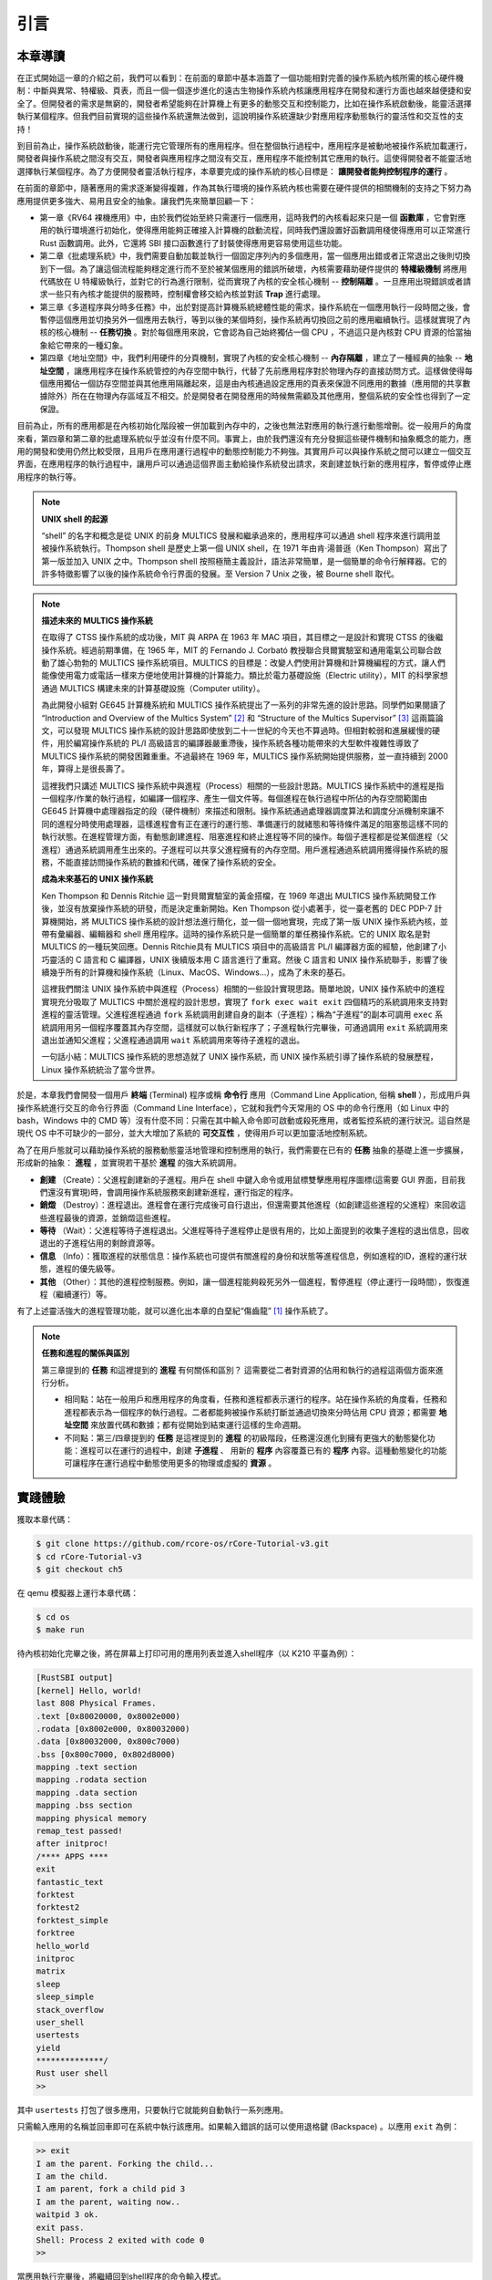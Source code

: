 引言
===========================================

本章導讀
-------------------------------------------

在正式開始這一章的介紹之前，我們可以看到：在前面的章節中基本涵蓋了一個功能相對完善的操作系統內核所需的核心硬件機制：中斷與異常、特權級、頁表，而且一個一個逐步進化的遠古生物操作系統內核讓應用程序在開發和運行方面也越來越便捷和安全了。但開發者的需求是無窮的，開發者希望能夠在計算機上有更多的動態交互和控制能力，比如在操作系統啟動後，能靈活選擇執行某個程序。但我們目前實現的這些操作系統還無法做到，這說明操作系統還缺少對應用程序動態執行的靈活性和交互性的支持！

到目前為止，操作系統啟動後，能運行完它管理所有的應用程序。但在整個執行過程中，應用程序是被動地被操作系統加載運行，開發者與操作系統之間沒有交互，開發者與應用程序之間沒有交互，應用程序不能控制其它應用的執行。這使得開發者不能靈活地選擇執行某個程序。為了方便開發者靈活執行程序，本章要完成的操作系統的核心目標是： **讓開發者能夠控制程序的運行** 。

在前面的章節中，隨著應用的需求逐漸變得複雜，作為其執行環境的操作系統內核也需要在硬件提供的相關機制的支持之下努力為應用提供更多強大、易用且安全的抽象。讓我們先來簡單回顧一下：

- 第一章《RV64 裸機應用》中，由於我們從始至終只需運行一個應用，這時我們的內核看起來只是一個 **函數庫** ，它會對應用的執行環境進行初始化，使得應用能夠正確接入計算機的啟動流程，同時我們還設置好函數調用棧使得應用可以正常進行 Rust 函數調用。此外，它還將 SBI 接口函數進行了封裝使得應用更容易使用這些功能。
- 第二章《批處理系統》中，我們需要自動加載並執行一個固定序列內的多個應用，當一個應用出錯或者正常退出之後則切換到下一個。為了讓這個流程能夠穩定進行而不至於被某個應用的錯誤所破壞，內核需要藉助硬件提供的 **特權級機制** 將應用代碼放在 U 特權級執行，並對它的行為進行限制，從而實現了內核的安全核心機制 -- **控制隔離** 。一旦應用出現錯誤或者請求一些只有內核才能提供的服務時，控制權會移交給內核並對該 **Trap** 進行處理。
- 第三章《多道程序與分時多任務》中，出於對提高計算機系統總體性能的需求，操作系統在一個應用執行一段時間之後，會暫停這個應用並切換另外一個應用去執行，等到以後的某個時刻，操作系統再切換回之前的應用繼續執行。這樣就實現了內核的核心機制 -- **任務切換** 。對於每個應用來說，它會認為自己始終獨佔一個 CPU ，不過這只是內核對 CPU 資源的恰當抽象給它帶來的一種幻象。
- 第四章《地址空間》中，我們利用硬件的分頁機制，實現了內核的安全核心機制 -- **內存隔離** ，建立了一種經典的抽象 -- **地址空間** ，讓應用程序在操作系統管控的內存空間中執行，代替了先前應用程序對於物理內存的直接訪問方式。這樣做使得每個應用獨佔一個訪存空間並與其他應用隔離起來，這是由內核通過設定應用的頁表來保證不同應用的數據（應用間的共享數據除外）所在在物理內存區域互不相交。於是開發者在開發應用的時候無需顧及其他應用，整個系統的安全性也得到了一定保證。

目前為止，所有的應用都是在內核初始化階段被一併加載到內存中的，之後也無法對應用的執行進行動態增刪。從一般用戶的角度來看，第四章和第二章的批處理系統似乎並沒有什麼不同。事實上，由於我們還沒有充分發掘這些硬件機制和抽象概念的能力，應用的開發和使用仍然比較受限，且用戶在應用運行過程中的動態控制能力不夠強。其實用戶可以與操作系統之間可以建立一個交互界面，在應用程序的執行過程中，讓用戶可以通過這個界面主動給操作系統發出請求，來創建並執行新的應用程序，暫停或停止應用程序的執行等。


.. note::

   **UNIX shell 的起源**

   “shell” 的名字和概念是從 UNIX 的前身 MULTICS 發展和繼承過來的，應用程序可以通過 shell 程序來進行調用並被操作系統執行。Thompson shell 是歷史上第一個 UNIX shell，在 1971 年由肯·湯普遜（Ken Thompson）寫出了第一版並加入 UNIX 之中。Thompson shell 按照極簡主義設計，語法非常簡單，是一個簡單的命令行解釋器。它的許多特徵影響了以後的操作系統命令行界面的發展。至 Version 7 Unix 之後，被 Bourne shell 取代。


.. chyyuu 可以講multics和UNIX
   https://en.wikipedia.org/wiki/Process_(computing)
   https://en.wikipedia.org/wiki/Multiprocessing
   https://www.multicians.org/
   https://www.multicians.org/history.html
   https://www.multicians.org/fjcc1.html Introduction and Overview of the Multics System
   https://www.multicians.org/fjcc3.html Structure of the Multics Supervisor 提到 process
   http://larch-www.lcs.mit.edu:8001/~corbato/turing91/ corby的圖靈演講
   https://en.wikipedia.org/wiki/Unix_philosophy
   https://en.wikipedia.org/wiki/Unix
   https://en.wikipedia.org/wiki/Research_Unix Research Unix refers to early versions of the Unix operating system
   https://www.bell-labs.com/usr/dmr/www/cacm.pdf   Ritchie, D. M.; Thompson, K. (1974). "The UNIX Time-Sharing System"
   Raymond, Eric Steven (2003). "The Elements of Operating-System Style". The Art of Unix Programming. Retrieved August 16, 2020.
   Ritchie, Dennis M. "The Evolution of the Unix Time-sharing System" (PDF). Archived (PDF) from the original on 3 April 2017. Retrieved 9 January 2017.
   book UNIX: A History and a Memoir ，  Brian Kernighan， 2019
   
   https://en.wikipedia.org/wiki/OS/360_and_successors

   https://en.wikipedia.org/wiki/Task_(computing)#History
   https://en.wikipedia.org/wiki/Child_process
   https://en.wikipedia.org/wiki/Fork_(system_call)
   https://en.wikipedia.org/wiki/Wait_(system_call)
   https://percona.community/blog/2021/01/04/fork-exec-wait-and-exit/
   https://github.com/dspinellis/unix-history-repo Unix源碼

.. note::

   **描述未來的 MULTICS 操作系統**

   在取得了 CTSS 操作系統的成功後，MIT 與 ARPA 在 1963 年 MAC 項目，其目標之一是設計和實現 CTSS 的後繼操作系統。經過前期準備，在 1965 年，MIT 的 Fernando J. Corbató 教授聯合貝爾實驗室和通用電氣公司聯合啟動了雄心勃勃的 MULTICS 操作系統項目。MULTICS 的目標是：改變人們使用計算機和計算機編程的方式，讓人們能像使用電力或電話一樣來方便地使用計算機的計算能力。類比於電力基礎設施（Electric utility），MIT 的科學家想通過 MULTICS 構建未來的計算基礎設施（Computer utility）。

   為此開發小組對 GE645 計算機系統和 MULTICS 操作系統提出了一系列的非常先進的設計思路。同學們如果閱讀了 “Introduction and Overview of the Multics System” [#CORB65]_ 和 “Structure of the Multics Supervisor” [#VYSSOTSKY65]_ 這兩篇論文，可以發現 MULTICS 操作系統的設計思路即使放到二十一世紀的今天也不算過時。但相對較弱和進展緩慢的硬件，用於編寫操作系統的 PL/I 高級語言的編譯器嚴重滯後，操作系統各種功能帶來的大型軟件複雜性導致了 MULTICS 操作系統的開發困難重重。不過最終在 1969 年，MULTICS 操作系統開始提供服務，並一直持續到 2000 年，算得上是很長壽了。

   這裡我們只講述 MULTICS 操作系統中與進程（Process）相關的一些設計思路。MULTICS 操作系統中的進程是指一個程序/作業的執行過程，如編譯一個程序、產生一個文件等。每個進程在執行過程中所佔的內存空間範圍由 GE645 計算機中處理器指定的段（硬件機制）來描述和限制。操作系統通過處理器調度算法和調度分派機制來讓不同的進程分時使用處理器，這樣進程會有正在運行的運行態、準備運行的就緒態和等待條件滿足的阻塞態這樣不同的執行狀態。在進程管理方面，有動態創建進程、阻塞進程和終止進程等不同的操作。每個子進程都是從某個進程（父進程）通過系統調用產生出來的。子進程可以共享父進程擁有的內存空間。用戶進程通過系統調用獲得操作系統的服務，不能直接訪問操作系統的數據和代碼，確保了操作系統的安全。

   **成為未來基石的 UNIX 操作系統**
   
   Ken Thompson 和 Dennis Ritchie 這一對貝爾實驗室的黃金搭檔，在 1969 年退出 MULTICS 操作系統開發工作後，並沒有放棄操作系統的研發，而是決定重新開始。Ken Thompson 從小處著手，從一臺老舊的 DEC PDP-7 計算機開始，將 MULTICS 操作系統的設計想法進行簡化，並一個一個地實現，完成了第一版 UNIX 操作系統內核，並帶有彙編器、編輯器和 shell 應用程序。這時的操作系統只是一個簡單的單任務操作系統。它的 UNIX 取名是對 MULTICS 的一種玩笑回應。Dennis Ritchie具有 MULTICS 項目中的高級語言 PL/I 編譯器方面的經驗，他創建了小巧靈活的 C 語言和 C 編譯器，UNIX 後續版本用 C 語言進行了重寫。然後 C 語言和 UNIX 操作系統聯手，影響了後續幾乎所有的計算機和操作系統（Linux、MacOS、Windows...），成為了未來的基石。

   這裡我們關注 UNIX 操作系統中與進程（Process）相關的一些設計實現思路。簡單地說，UNIX 操作系統中的進程實現充分吸取了 MULTICS 中關於進程的設計思想，實現了 ``fork exec wait exit`` 四個精巧的系統調用來支持對進程的靈活管理。父進程進程通過 ``fork`` 系統調用創建自身的副本（子進程）；稱為“子進程”的副本可調用 ``exec`` 系統調用用另一個程序覆蓋其內存空間，這樣就可以執行新程序了；子進程執行完畢後，可通過調用 ``exit`` 系統調用來退出並通知父進程；父進程通過調用 ``wait`` 系統調用來等待子進程的退出。

   一句話小結：MULTICS 操作系統的思想造就了 UNIX 操作系統，而 UNIX 操作系統引導了操作系統的發展歷程，Linux 操作系統統治了當今世界。


.. _term-terminal:
.. _term-command-line:

於是，本章我們會開發一個用戶 **終端** (Terminal) 程序或稱 **命令行** 應用（Command Line Application, 俗稱 **shell** ），形成用戶與操作系統進行交互的命令行界面（Command Line Interface），它就和我們今天常用的 OS 中的命令行應用（如 Linux 中的 bash，Windows 中的 CMD 等）沒有什麼不同：只需在其中輸入命令即可啟動或殺死應用，或者監控系統的運行狀況。這自然是現代 OS 中不可缺少的一部分，並大大增加了系統的 **可交互性** ，使得用戶可以更加靈活地控制系統。

為了在用戶態就可以藉助操作系統的服務動態靈活地管理和控制應用的執行，我們需要在已有的 **任務** 抽象的基礎上進一步擴展，形成新的抽象： **進程** ，並實現若干基於 **進程** 的強大系統調用。

- **創建** （Create）：父進程創建新的子進程。用戶在 shell 中鍵入命令或用鼠標雙擊應用程序圖標(這需要 GUI 界面，目前我們還沒有實現)時，會調用操作系統服務來創建新進程，運行指定的程序。
- **銷燬** （Destroy）：進程退出。進程會在運行完成後可自行退出，但還需要其他進程（如創建這些進程的父進程）來回收這些進程最後的資源，並銷燬這些進程。
- **等待** （Wait）：父進程等待子進程退出。父進程等待子進程停止是很有用的，比如上面提到的收集子進程的退出信息，回收退出的子進程佔用的剩餘資源等。
- **信息** （Info）：獲取進程的狀態信息：操作系統也可提供有關進程的身份和狀態等進程信息，例如進程的ID，進程的運行狀態，進程的優先級等。
- **其他** （Other）：其他的進程控制服務。例如，讓一個進程能夠殺死另外一個進程，暫停進程（停止運行一段時間），恢復進程（繼續運行）等。


有了上述靈活強大的進程管理功能，就可以進化出本章的白堊紀“傷齒龍” [#troodon]_ 操作系統了。

.. note::

   **任務和進程的關係與區別**

   第三章提到的 **任務** 和這裡提到的 **進程** 有何關係和區別？ 這需要從二者對資源的佔用和執行的過程這兩個方面來進行分析。

   - 相同點：站在一般用戶和應用程序的角度看，任務和進程都表示運行的程序。站在操作系統的角度看，任務和進程都表示為一個程序的執行過程。二者都能夠被操作系統打斷並通過切換來分時佔用 CPU 資源；都需要 **地址空間** 來放置代碼和數據；都有從開始到結束運行這樣的生命週期。
   - 不同點：第三/四章提到的 **任務** 是這裡提到的 **進程** 的初級階段，任務還沒進化到擁有更強大的動態變化功能：進程可以在運行的過程中，創建 **子進程** 、 用新的 **程序** 內容覆蓋已有的 **程序** 內容。這種動態變化的功能可讓程序在運行過程中動態使用更多的物理或虛擬的 **資源** 。
 
實踐體驗
-------------------------------------------

獲取本章代碼：

.. code-block:: console

   $ git clone https://github.com/rcore-os/rCore-Tutorial-v3.git
   $ cd rCore-Tutorial-v3
   $ git checkout ch5

在 qemu 模擬器上運行本章代碼：

.. code-block:: console

   $ cd os
   $ make run

待內核初始化完畢之後，將在屏幕上打印可用的應用列表並進入shell程序（以 K210 平臺為例）：

.. code-block::

   [RustSBI output]
   [kernel] Hello, world!
   last 808 Physical Frames.
   .text [0x80020000, 0x8002e000)
   .rodata [0x8002e000, 0x80032000)
   .data [0x80032000, 0x800c7000)
   .bss [0x800c7000, 0x802d8000)
   mapping .text section
   mapping .rodata section
   mapping .data section
   mapping .bss section
   mapping physical memory
   remap_test passed!
   after initproc!
   /**** APPS ****
   exit
   fantastic_text
   forktest
   forktest2
   forktest_simple
   forktree
   hello_world
   initproc
   matrix
   sleep
   sleep_simple
   stack_overflow
   user_shell
   usertests
   yield
   **************/
   Rust user shell
   >>  

其中 ``usertests`` 打包了很多應用，只要執行它就能夠自動執行一系列應用。

只需輸入應用的名稱並回車即可在系統中執行該應用。如果輸入錯誤的話可以使用退格鍵 (Backspace) 。以應用 ``exit`` 為例：

.. code-block::

    >> exit
    I am the parent. Forking the child...
    I am the child.
    I am parent, fork a child pid 3
    I am the parent, waiting now..
    waitpid 3 ok.
    exit pass.
    Shell: Process 2 exited with code 0
    >> 

當應用執行完畢後，將繼續回到shell程序的命令輸入模式。

本章代碼樹
--------------------------------------

傷齒龍操作系統 -- ProcessOS的總體結構如下圖所示：

.. image:: ../../os-lectures/lec7/figs/process-os-detail.png
   :align: center
   :scale: 30 %
   :name: process-os-detail
   :alt: 傷齒龍操作系統 - Address Space OS總體結構

通過上圖，大致可以看出傷齒龍操作系統 -- ProcessOS在內部結構上沒有特別大的改動，但把任務抽象進化成了進程抽象，其主要改動集中在進程管理的功能上，即通過提供新的系統調用服務：sys_fork(創建子進程)、sys_waitpid(等待子進程結束並回收子進程資源)、sys_exec（用新的應用內容覆蓋當前進程，即達到執行新應用的目的）。為了讓用戶能夠輸入命令或執行程序的名字，ProcessOS還增加了一個 `read` 系統調用服務，這樣用戶通過操作系統的命令行接口 -- 新添加的 `shell` 應用程序發出命令，來動態地執行各種新的應用，提高了用戶與操作系統之間的交互能力。

而由於有了進程的新抽象，需要對已有任務控制塊進行重構，ProcessOS中與進程相關的核心數據結構如下圖所示：

.. image:: ../../os-lectures/lec7/figs/process-os-key-structures.png
   :align: center
   :scale: 10 %
   :name: process-os-key-structures
   :alt: 進程相關的核心數據結構


從上圖可知，進程控制塊 ``TaskControlBlock`` 包含與進程運行/切換/調度/地址空間相關的各種資源和信息。以前的任務管理器 ``TaskManager`` 分離為處理器管理結構 ``Processor`` 和新的 ``TaskManager`` 。 ``Processor`` 負責管理 CPU 上正在執行的任務和一些相關信息；而新的任務管理器 ``TaskManager`` 僅負責管理沒在執行的所有任務，以及各種新的進程管理相關的系統調用服務。


位於 ``ch5`` 分支上的傷齒龍操作系統 - ProcessOS的源代碼如下所示：

.. code-block::
    :linenos:

    ./os/src
    Rust        28 Files    1848 Lines
    Assembly     3 Files      86 Lines

    ├── bootloader
    │   └── rustsbi-qemu.bin
    ├── LICENSE
    ├── os
    │   ├── build.rs(修改：基於應用名的應用構建器)
    │   ├── Cargo.toml
    │   ├── Makefile
    │   └── src
    │       ├── config.rs
    │       ├── console.rs
    │       ├── entry.asm
    │       ├── lang_items.rs
    │       ├── link_app.S
    │       ├── linker-qemu.ld
    │       ├── loader.rs(修改：基於應用名的應用加載器)
    │       ├── main.rs(修改)
    │       ├── mm(修改：為了支持本章的系統調用對此模塊做若干增強)
    │       │   ├── address.rs
    │       │   ├── frame_allocator.rs
    │       │   ├── heap_allocator.rs
    │       │   ├── memory_set.rs
    │       │   ├── mod.rs
    │       │   └── page_table.rs
    │       ├── sbi.rs
    │       ├── sync
    │       │   ├── mod.rs
    │       │   └── up.rs
    │       ├── syscall
    │       │   ├── fs.rs(修改：新增 sys_read)
    │       │   ├── mod.rs(修改：新的系統調用的分發處理)
    │       │   └── process.rs（修改：新增 sys_getpid/fork/exec/waitpid）
    │       ├── task
    │       │   ├── context.rs
    │       │   ├── manager.rs(新增：任務管理器，為上一章任務管理器功能的一部分)
    │       │   ├── mod.rs(修改：調整原來的接口實現以支持進程)
    │       │   ├── pid.rs(新增：進程標識符和內核棧的 Rust 抽象)
    │       │   ├── processor.rs(新增：處理器管理結構 ``Processor`` ，為上一章任務管理器功能的一部分)
    │       │   ├── switch.rs
    │       │   ├── switch.S
    │       │   └── task.rs(修改：支持進程管理機制的任務控制塊)
    │       ├── timer.rs
    │       └── trap
    │           ├── context.rs
    │           ├── mod.rs(修改：對於系統調用的實現進行修改以支持進程系統調用)
    │           └── trap.S
    ├── README.md
    ├── rust-toolchain
    └── user(對於用戶庫 user_lib 進行修改，替換了一套新的測例)
        ├── Cargo.toml
        ├── Makefile
        └── src
            ├── bin
            │   ├── exit.rs
            │   ├── fantastic_text.rs
            │   ├── forktest2.rs
            │   ├── forktest.rs
            │   ├── forktest_simple.rs
            │   ├── forktree.rs
            │   ├── hello_world.rs
            │   ├── initproc.rs
            │   ├── matrix.rs
            │   ├── sleep.rs
            │   ├── sleep_simple.rs
            │   ├── stack_overflow.rs
            │   ├── user_shell.rs
            │   ├── usertests.rs
            │   └── yield.rs
            ├── console.rs
            ├── lang_items.rs
            ├── lib.rs
            ├── linker.ld
            └── syscall.rs


本章代碼導讀
-----------------------------------------------------

本章的第一小節 :doc:`/chapter5/1process` 介紹了操作系統中經典的進程概念，並描述我們將要實現的參考自 UNIX 系內核並經過簡化的精簡版進程模型。在該模型下，若想對進程進行管理，實現創建、退出等操作，核心就在於 ``fork/exec/waitpid`` 三個系統調用。

首先我們修改運行在應用態的應用軟件，它們均放置在 ``user`` 目錄下。在新增系統調用的時候，需要在 ``user/src/lib.rs`` 中新增一個 ``sys_*`` 的函數，它的作用是將對應的系統調用按照與內核約定的 ABI 在 ``syscall`` 中轉化為一條用於觸發系統調用的 ``ecall`` 的指令；還需要在用戶庫 ``user_lib`` 將 ``sys_*`` 進一步封裝成一個應用可以直接調用的與系統調用同名的函數。通過這種方式我們新增三個進程模型中核心的系統調用 ``fork/exec/waitpid`` ，一個查看進程 PID 的系統調用 ``getpid`` ，還有一個允許應用程序獲取用戶鍵盤輸入的 ``read`` 系統調用。

基於進程模型，我們在 ``user/src/bin`` 目錄下重新實現了一組應用程序。其中有兩個特殊的應用程序：用戶初始程序 ``initproc.rs`` 和 shell 程序 ``user_shell.rs`` ，可以認為它們位於內核和其他應用程序之間的中間層提供一些基礎功能，但是它們仍處於用戶態的應用層。前者會被內核唯一自動加載、也是最早加載並執行，後者則負責從鍵盤接收用戶輸入的應用名並執行對應的應用。剩下的應用從不同層面測試了我們內核實現的正確性，同學可以自行參考。值得一提的是， ``usertests`` 可以按照順序執行絕大部分應用，會在測試操作系統功能和正確性上為我們提供很多方便。

接下來就需要在內核中實現簡化版的進程管理機制並支持新增的系統調用。在本章第二小節 :doc:`/chapter5/2core-data-structures` 中我們對一些進程管理機制相關的數據結構進行了重構或者修改：

- 為了支持基於應用名而不是應用 ID 來查找應用 ELF 可執行文件，從而實現靈活的應用加載，在 ``os/build.rs`` 以及 ``os/src/loader.rs`` 中更新了 ``link_app.S`` 的格式使得它包含每個應用的名字，另外提供 ``get_app_data_by_name`` 接口獲取應用的 ELF 數據。
- 在本章之前，任務管理器 ``TaskManager`` 不僅負責管理所有的任務狀態，還維護著 CPU 當前正在執行的任務。這種設計耦合度較高，我們將後一個功能分離到 ``os/src/task/processor.rs`` 中的處理器管理結構 ``Processor`` 中，它負責管理 CPU 上執行的任務和一些其他信息；而 ``os/src/task/manager.rs`` 中的任務管理器 ``TaskManager`` 僅負責管理所有任務。
- 針對新的進程模型，我們複用前面章節的任務控制塊 ``TaskControlBlock`` 作為進程控制塊來保存進程的一些信息，相比前面章節還要新增 PID 、內核棧、應用數據大小、父子進程、退出碼等信息。它聲明在 ``os/src/task/task.rs`` 中。
- 從本章開始，進程的 PID 將作為查找進程控制塊的索引，這樣就可以通過進程的 PID 來查找到進程的內核棧等各種進程相關信息。 同時我們還面向進程控制塊提供相應的資源自動回收機制。具體實現可以參考 ``os/src/task/pid.rs`` 。

有了這些數據結構的支撐，我們在本章第三小節 :doc:`/chapter5/3implement-process-mechanism` 實現進程管理機制。它可以分成如下幾個方面：

- 初始進程的創建：在內核初始化的時候需要調用 ``os/src/task/mod.rs`` 中的 ``add_initproc`` 函數，它會調用 ``TaskControlBlock::new`` 讀取並解析初始應用 ``initproc`` 的 ELF 文件數據並創建初始進程 ``INITPROC`` ，隨後會將它加入到全局任務管理器 ``TASK_MANAGER`` 中參與調度。
- 進程切換機制：當一個進程退出或者是主動/被動交出 CPU 使用權之後，需要由內核將 CPU 使用權交給其他進程。在本章中我們沿用 ``os/src/task/mod.rs`` 中的 ``suspend_current_and_run_next`` 和 ``exit_current_and_run_next`` 兩個接口來實現進程切換功能，但是需要適當調整它們的實現。我們需要調用 ``os/src/task/task.rs`` 中的 ``schedule`` 函數進行進程切換，它會首先切換到處理器的 idle 控制流（即 ``os/src/task/processor`` 的 ``Processor::run`` 方法），然後在裡面選取要切換到的進程並切換過去。
- 進程調度機制：在進程切換的時候我們需要選取一個進程切換過去。選取進程邏輯可以參考 ``os/src/task/manager.rs`` 中的 ``TaskManager::fetch_task`` 方法。
- 進程生成機制：這主要是指 ``fork/exec`` 兩個系統調用。它們的實現分別可以在 ``os/src/syscall/process.rs`` 中找到，分別基於 ``os/src/process/task.rs`` 中的 ``TaskControlBlock::fork/exec`` 。
- 進程資源回收機制：當一個進程主動退出或出錯退出的時候，在 ``exit_current_and_run_next`` 中會立即回收一部分資源並在進程控制塊中保存退出碼；而需要等到它的父進程通過 ``waitpid`` 系統調用（與 ``fork/exec`` 兩個系統調用放在相同位置）捕獲到它的退出碼之後，它的進程控制塊才會被回收，從而該進程的所有資源都被回收。
- 進程的 I/O 輸入機制：為了支持用戶終端 ``user_shell`` 讀取用戶鍵盤輸入的功能，還需要實現 ``read`` 系統調用，它可以在 ``os/src/syscall/fs.rs`` 中找到。


.. [#troodon] 傷齒龍是一種靈活的小型恐龍，生存於7500萬年前的晚白堊紀，傷齒龍的腦袋與身體的比例是恐龍中最大之一，因此傷齒龍被認為是最有智能的恐龍之一。
.. [#CORB65] Fernando J. Corbató. "Introductmn and overvmw of the MULTICS system " In Proc AFIPS I965 Fall Joznt Computer Conf, Part I, Spartan Books, New York, 185-196. 
.. [#VYSSOTSKY65] V. A. Vyssotsky. "Structure of the Multics supervisor" In AFIPS Conf Proc 27 1965, Spartan Books Washington D C 1965 pp 203--212
